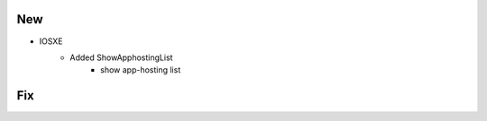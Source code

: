 --------------------------------------------------------------------------------
                                New
--------------------------------------------------------------------------------
* IOSXE
    * Added ShowApphostingList
        * show app-hosting list
--------------------------------------------------------------------------------
                                Fix
--------------------------------------------------------------------------------

